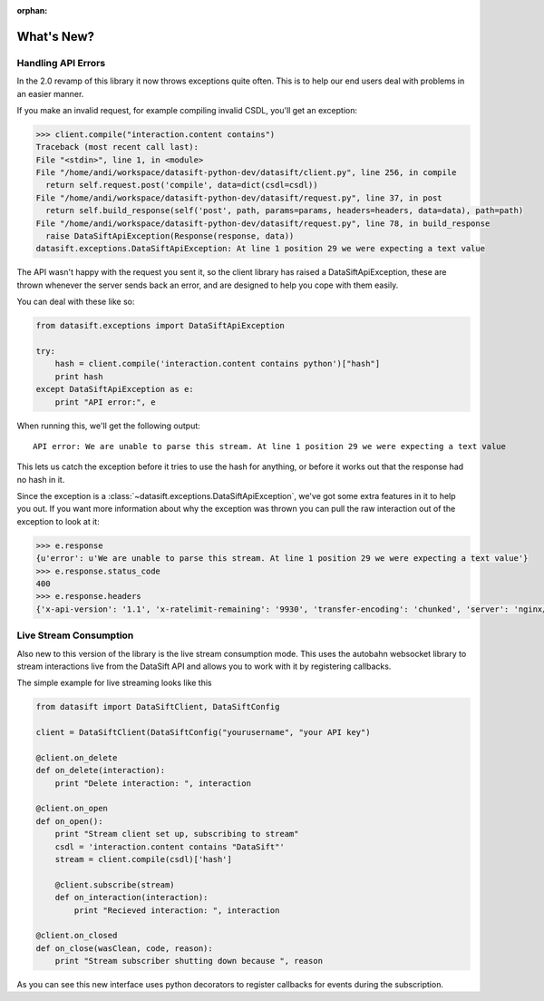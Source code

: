 :orphan:

.. _whatsnew:

What's New?
===========

Handling API Errors
-------------------

In the 2.0 revamp of this library it now throws exceptions quite often. This is to help our end users deal with problems in an easier manner.

If you make an invalid request, for example compiling invalid CSDL, you'll get an exception:

.. code-block:: python

    >>> client.compile("interaction.content contains")
    Traceback (most recent call last):
    File "<stdin>", line 1, in <module>
    File "/home/andi/workspace/datasift-python-dev/datasift/client.py", line 256, in compile
      return self.request.post('compile', data=dict(csdl=csdl))
    File "/home/andi/workspace/datasift-python-dev/datasift/request.py", line 37, in post
      return self.build_response(self('post', path, params=params, headers=headers, data=data), path=path)
    File "/home/andi/workspace/datasift-python-dev/datasift/request.py", line 78, in build_response
      raise DataSiftApiException(Response(response, data))
    datasift.exceptions.DataSiftApiException: At line 1 position 29 we were expecting a text value

The API wasn't happy with the request you sent it, so the client library has raised a DataSiftApiException, these are thrown whenever the server sends back an error, and are designed to help you cope with them easily.

You can deal with these like so:

.. code-block:: python

    from datasift.exceptions import DataSiftApiException

    try:
        hash = client.compile('interaction.content contains python')["hash"]
        print hash
    except DataSiftApiException as e:
        print "API error:", e

When running this, we'll get the following output::

    API error: We are unable to parse this stream. At line 1 position 29 we were expecting a text value

This lets us catch the exception before it tries to use the hash for anything, or before it works out that the response had no hash in it.

Since the exception is a :class:`~datasift.exceptions.DataSiftApiException`, we've got some extra features in it to help you out. If you want more information about why the exception was thrown you can pull the raw interaction out of the exception to look at it:

.. code-block:: python

    >>> e.response
    {u'error': u'We are unable to parse this stream. At line 1 position 29 we were expecting a text value'}
    >>> e.response.status_code
    400
    >>> e.response.headers
    {'x-api-version': '1.1', 'x-ratelimit-remaining': '9930', 'transfer-encoding': 'chunked', 'server': 'nginx/0.8.55', 'connection': 'close', 'x-ratelimit-limit': '10000', 'x-ratelimit-cost': '5', 'date': 'Wed, 29 Jan 2014 16:53:03 GMT', 'p3p': 'CP="CAO PSA"', 'content-type': 'application/json'}


Live Stream Consumption
-----------------------

Also new to this version of the library is the live stream consumption mode. This uses the autobahn websocket library to stream interactions live from the DataSift API and allows you to work with it by registering callbacks.

The simple example for live streaming looks like this

.. code-block:: python

    from datasift import DataSiftClient, DataSiftConfig

    client = DataSiftClient(DataSiftConfig("yourusername", "your API key")

    @client.on_delete
    def on_delete(interaction):
        print "Delete interaction: ", interaction

    @client.on_open
    def on_open():
        print "Stream client set up, subscribing to stream"
        csdl = 'interaction.content contains "DataSift"'
        stream = client.compile(csdl)['hash']

        @client.subscribe(stream)
        def on_interaction(interaction):
            print "Recieved interaction: ", interaction

    @client.on_closed
    def on_close(wasClean, code, reason):
        print "Stream subscriber shutting down because ", reason

As you can see this new interface uses python decorators to register callbacks for events during the subscription.

